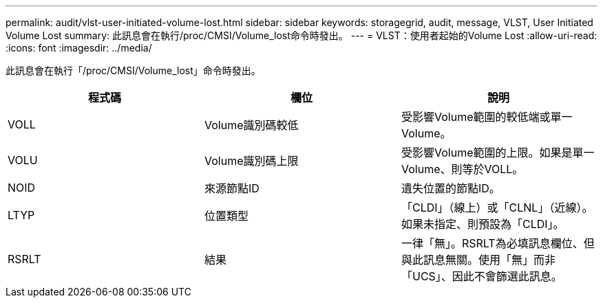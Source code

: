 ---
permalink: audit/vlst-user-initiated-volume-lost.html 
sidebar: sidebar 
keywords: storagegrid, audit, message, VLST, User Initiated Volume Lost 
summary: 此訊息會在執行/proc/CMSI/Volume_lost命令時發出。 
---
= VLST：使用者起始的Volume Lost
:allow-uri-read: 
:icons: font
:imagesdir: ../media/


[role="lead"]
此訊息會在執行「/proc/CMSI/Volume_lost」命令時發出。

|===
| 程式碼 | 欄位 | 說明 


 a| 
VOLL
 a| 
Volume識別碼較低
 a| 
受影響Volume範圍的較低端或單一Volume。



 a| 
VOLU
 a| 
Volume識別碼上限
 a| 
受影響Volume範圍的上限。如果是單一Volume、則等於VOLL。



 a| 
NOID
 a| 
來源節點ID
 a| 
遺失位置的節點ID。



 a| 
LTYP
 a| 
位置類型
 a| 
「CLDI」（線上）或「CLNL」（近線）。如果未指定、則預設為「CLDI」。



 a| 
RSRLT
 a| 
結果
 a| 
一律「無」。RSRLT為必填訊息欄位、但與此訊息無關。使用「無」而非「UCS」、因此不會篩選此訊息。

|===